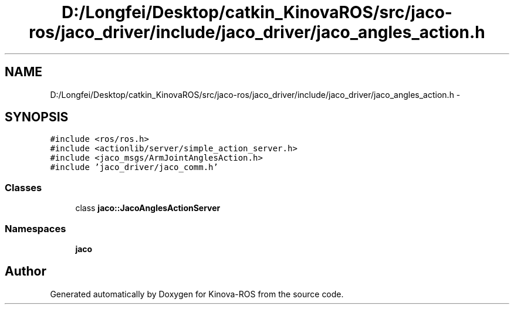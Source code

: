 .TH "D:/Longfei/Desktop/catkin_KinovaROS/src/jaco-ros/jaco_driver/include/jaco_driver/jaco_angles_action.h" 3 "Thu Mar 3 2016" "Version 1.0.1" "Kinova-ROS" \" -*- nroff -*-
.ad l
.nh
.SH NAME
D:/Longfei/Desktop/catkin_KinovaROS/src/jaco-ros/jaco_driver/include/jaco_driver/jaco_angles_action.h \- 
.SH SYNOPSIS
.br
.PP
\fC#include <ros/ros\&.h>\fP
.br
\fC#include <actionlib/server/simple_action_server\&.h>\fP
.br
\fC#include <jaco_msgs/ArmJointAnglesAction\&.h>\fP
.br
\fC#include 'jaco_driver/jaco_comm\&.h'\fP
.br

.SS "Classes"

.in +1c
.ti -1c
.RI "class \fBjaco::JacoAnglesActionServer\fP"
.br
.in -1c
.SS "Namespaces"

.in +1c
.ti -1c
.RI " \fBjaco\fP"
.br
.in -1c
.SH "Author"
.PP 
Generated automatically by Doxygen for Kinova-ROS from the source code\&.
